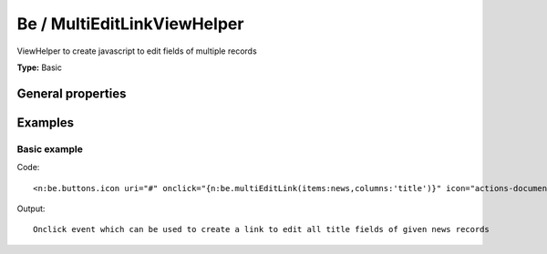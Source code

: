 Be / MultiEditLinkViewHelper
---------------------------------

ViewHelper to create javascript to edit fields of multiple records

**Type:** Basic


General properties
^^^^^^^^^^^^^^^^^^^^^^^

.. t3-field-list-table::
 :header-rows: 1

 - :Name: Name:
   :Type: Type:
   :Description: Description:
   :Default value: Default value:

 - :Name:
         \* columns
   :Type:
         string
   :Description:
         column names
   :Default value:
         

 - :Name:
         \* items
   :Type:
         object
   :Description:
         news items
   :Default value:
         



Examples
^^^^^^^^^^^^^

Basic example
""""""""""""""""""



Code: ::

	 <n:be.buttons.icon uri="#" onclick="{n:be.multiEditLink(items:news,columns:'title')}" icon="actions-document-open" />


Output: ::

	 Onclick event which can be used to create a link to edit all title fields of given news records

